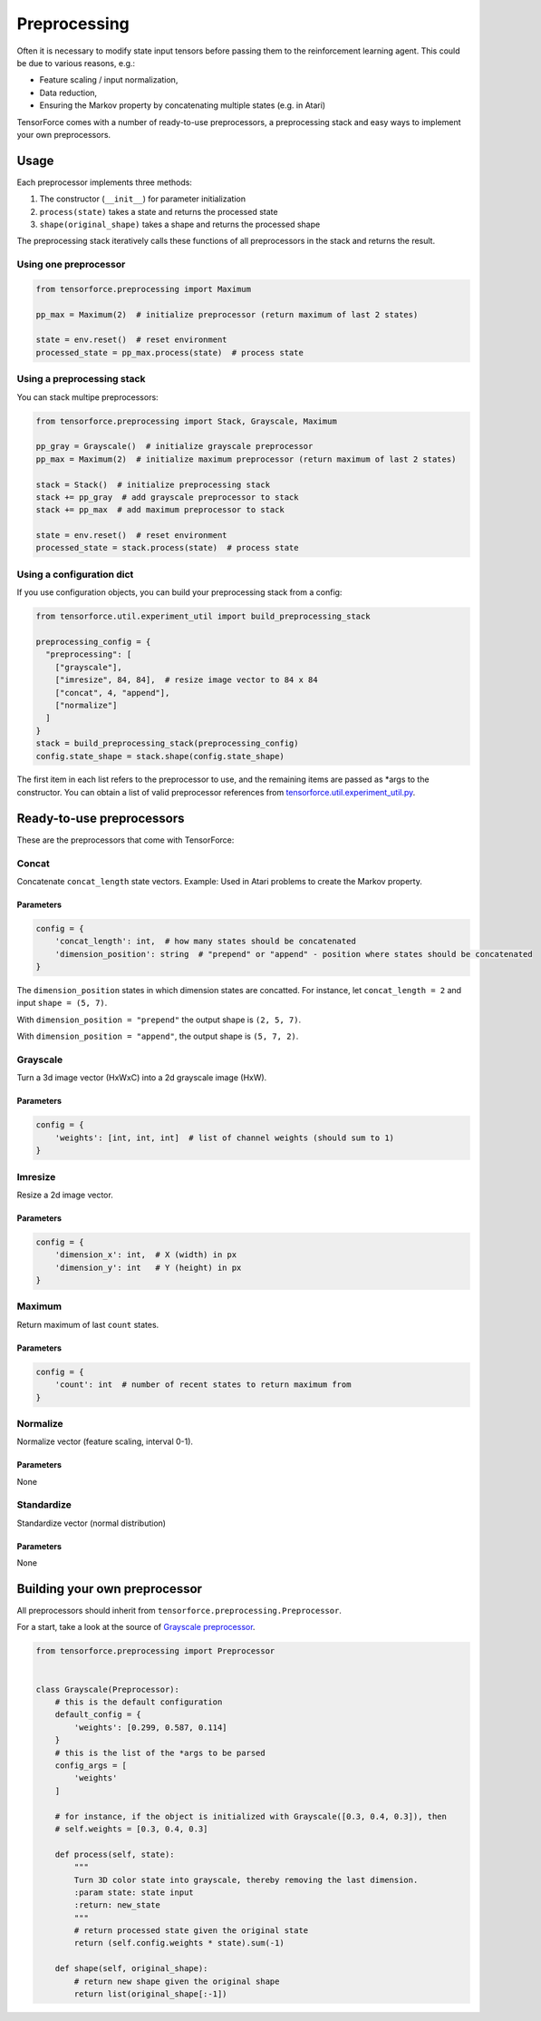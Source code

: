 Preprocessing
=============

Often it is necessary to modify state input tensors before passing them to the reinforcement learning agent. This could be due to various reasons, e.g.:

* Feature scaling / input normalization,
* Data reduction,
* Ensuring the Markov property by concatenating multiple states (e.g. in Atari)

TensorForce comes with a number of ready-to-use preprocessors, a preprocessing stack and easy ways to implement your own preprocessors.

Usage
-----

Each preprocessor implements three methods:

#. The constructor (``__init__``) for parameter initialization
#. ``process(state)`` takes a state and returns the processed state
#. ``shape(original_shape)`` takes a shape and returns the processed shape

The preprocessing stack iteratively calls these functions of all preprocessors in the stack and returns the result.

Using one preprocessor
~~~~~~~~~~~~~~~~~~~~~~

.. code:: python

    from tensorforce.preprocessing import Maximum
    
    pp_max = Maximum(2)  # initialize preprocessor (return maximum of last 2 states)
    
    state = env.reset()  # reset environment
    processed_state = pp_max.process(state)  # process state


Using a preprocessing stack
~~~~~~~~~~~~~~~~~~~~~~~~~~~

You can stack multipe preprocessors:

.. code:: python

    from tensorforce.preprocessing import Stack, Grayscale, Maximum
    
    pp_gray = Grayscale()  # initialize grayscale preprocessor
    pp_max = Maximum(2)  # initialize maximum preprocessor (return maximum of last 2 states)
    
    stack = Stack()  # initialize preprocessing stack
    stack += pp_gray  # add grayscale preprocessor to stack
    stack += pp_max  # add maximum preprocessor to stack
    
    state = env.reset()  # reset environment
    processed_state = stack.process(state)  # process state

Using a configuration dict
~~~~~~~~~~~~~~~~~~~~~~~~~~

If you use configuration objects, you can build your preprocessing stack from a config:

.. code:: python

    from tensorforce.util.experiment_util import build_preprocessing_stack
    
    preprocessing_config = {
      "preprocessing": [
        ["grayscale"],
        ["imresize", 84, 84],  # resize image vector to 84 x 84
        ["concat", 4, "append"],
        ["normalize"]
      ]
    }
    stack = build_preprocessing_stack(preprocessing_config)
    config.state_shape = stack.shape(config.state_shape)

The first item in each list refers to the preprocessor to use, and the remaining items are passed as \*args to the constructor. You can obtain a list of valid preprocessor references from `tensorforce.util.experiment_util.py <https://github.com/reinforceio/tensorforce/blob/master/tensorforce/util/experiment_util.py>`__.

Ready-to-use preprocessors
--------------------------

These are the preprocessors that come with TensorForce:

Concat
~~~~~~

Concatenate ``concat_length`` state vectors. Example: Used in Atari problems to create the Markov property.

Parameters
""""""""""

.. code:: python

    config = {
        'concat_length': int,  # how many states should be concatenated
        'dimension_position': string  # "prepend" or "append" - position where states should be concatenated
    }
    
The ``dimension_position`` states in which dimension states are concatted. For instance, let ``concat_length = 2`` and input ``shape = (5, 7)``.

With ``dimension_position = "prepend"`` the output shape is ``(2, 5, 7)``.

With ``dimension_position = "append"``, the output shape is ``(5, 7, 2)``.

Grayscale
~~~~~~~~~

Turn a 3d image vector (HxWxC) into a 2d grayscale image (HxW).

Parameters
""""""""""

.. code:: python

    config = {
        'weights': [int, int, int]  # list of channel weights (should sum to 1)
    }
    
Imresize
~~~~~~~~

Resize a 2d image vector.

Parameters
""""""""""

.. code:: python

    config = {
        'dimension_x': int,  # X (width) in px
        'dimension_y': int   # Y (height) in px
    }
    
Maximum
~~~~~~~

Return maximum of last ``count`` states.

Parameters
""""""""""

.. code:: python

    config = {
        'count': int  # number of recent states to return maximum from
    }


Normalize
~~~~~~~~~

Normalize vector (feature scaling, interval 0-1).

Parameters
""""""""""

None

Standardize
~~~~~~~~~~~

Standardize vector (normal distribution)

Parameters
""""""""""

None


Building your own preprocessor
------------------------------

All preprocessors should inherit from ``tensorforce.preprocessing.Preprocessor``.

For a start, take a look at the source of `Grayscale preprocessor <https://github.com/reinforceio/tensorforce/blob/master/tensorforce/preprocessing/grayscale.py>`__.

.. code:: python

    from tensorforce.preprocessing import Preprocessor
    
    
    class Grayscale(Preprocessor):
        # this is the default configuration
        default_config = {
            'weights': [0.299, 0.587, 0.114]
        }
        # this is the list of the *args to be parsed
        config_args = [
            'weights'
        ]
        
        # for instance, if the object is initialized with Grayscale([0.3, 0.4, 0.3]), then
        # self.weights = [0.3, 0.4, 0.3]
    
        def process(self, state):
            """
            Turn 3D color state into grayscale, thereby removing the last dimension.
            :param state: state input
            :return: new_state
            """
            # return processed state given the original state
            return (self.config.weights * state).sum(-1)
    
        def shape(self, original_shape):
            # return new shape given the original shape
            return list(original_shape[:-1])

